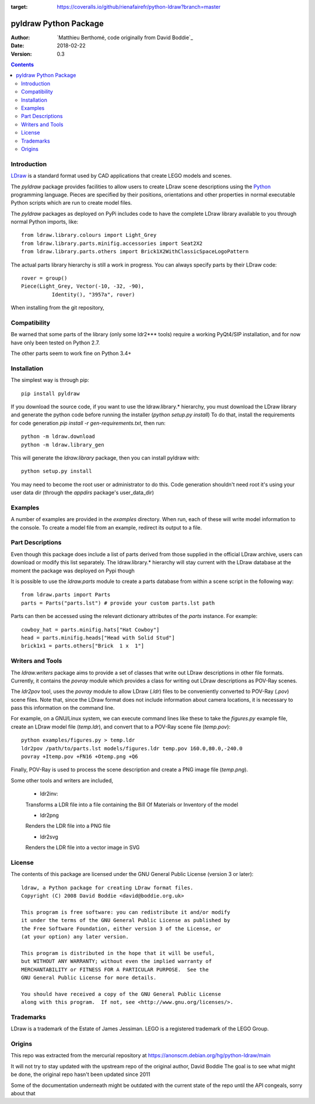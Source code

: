 .. image:: https://coveralls.io/repos/github/rienafairefr/python-ldraw/badge.svg?branch=master
:target: https://coveralls.io/github/rienafairefr/python-ldraw?branch=master
.. image:: https://travis-ci.org/rienafairefr/python-ldraw.svg?branch=master
    :target: https://travis-ci.org/rienafairefr/python-ldraw



======================
pyldraw Python Package
======================

:Author: `Matthieu Berthomé, code originally from David Boddie`_
:Date: 2018-02-22
:Version: 0.3

.. contents::


Introduction
------------

LDraw_ is a standard format used by CAD applications that create LEGO models
and scenes. 

The `pyldraw` package provides facilities to allow users to create LDraw scene
descriptions using the Python_ programming language. Pieces are specified by
their positions, orientations and other properties in normal executable Python
scripts which are run to create model files.

The `pyldraw` packages as deployed on PyPi includes code to have the complete LDraw library available
to you through normal Python imports, like::

  from ldraw.library.colours import Light_Grey
  from ldraw.library.parts.minifig.accessories import Seat2X2
  from ldraw.library.parts.others import Brick1X2WithClassicSpaceLogoPattern

The actual parts library hierarchy is still a work in progress. You can always specify parts
by their LDraw code::

  rover = group()
  Piece(Light_Grey, Vector(-10, -32, -90),
            Identity(), "3957a", rover)


When installing from the git repository,

Compatibility
-------------

Be warned that some parts of the library (only some ldr2*** tools) require a working PyQt4/SIP installation, and for now
have only been tested on Python 2.7.

The other parts seem to work fine on Python 3.4+

Installation
------------

The simplest way is through pip::

  pip install pyldraw

If you download the source code, if you want to use the ldraw.library.* hierarchy,
you must download the LDraw library and generate the python code before running the installer (`python setup.py install`)
To do that, install the requirements for code generation `pip install -r gen-requirements.txt`, then run::

  python -m ldraw.download
  python -m ldraw.library_gen

This will generate the `ldraw.library` package, then you can install pyldraw with::

  python setup.py install


You may need to become the root user or administrator to do this. Code generation shouldn't need root it's using
your user data dir (through the `appdirs` package's user_data_dir)


Examples
--------

A number of examples are provided in the `examples` directory. When run, each
of these will write model information to the console. To create a model file
from an example, redirect its output to a file.


Part Descriptions
-----------------

Even though this package does include a list of parts derived from those supplied in
the official LDraw archive, users can download or modify this
list separately. The ldraw.library.* hierarchy will stay current with the LDraw database
at the moment the package was deployed on Pypi though

It is possible to use the `ldraw.parts` module to create a parts database from within a scene
script in the following way::

  from ldraw.parts import Parts
  parts = Parts("parts.lst") # provide your custom parts.lst path

Parts can then be accessed using the relevant dictionary
attributes of the `parts` instance. For example::

  cowboy_hat = parts.minifig.hats["Hat Cowboy"]
  head = parts.minifig.heads["Head with Solid Stud"]
  brick1x1 = parts.others["Brick  1 x  1"]

Writers and Tools
-----------------

The `ldraw.writers` package aims to provide a set of classes that write out
LDraw descriptions in other file formats. Currently, it contains the `povray`
module which provides a class for writing out LDraw descriptions as POV-Ray
scenes.

The `ldr2pov` tool, uses the `povray` module to allow LDraw (`.ldr`) files
to be conveniently converted to POV-Ray (`.pov`) scene files.
Note that, since the LDraw format does not include
information about camera locations, it is necessary to pass this information
on the command line.

For example, on a GNU/Linux system, we can execute command lines like these
to take the `figures.py` example file, create an LDraw model file (`temp.ldr`),
and convert that to a POV-Ray scene file (`temp.pov`)::

  python examples/figures.py > temp.ldr
  ldr2pov /path/to/parts.lst models/figures.ldr temp.pov 160.0,80.0,-240.0
  povray +Itemp.pov +FN16 +Otemp.png +Q6

Finally, POV-Ray is used to process the scene description and create a PNG
image file (`temp.png`).

Some other tools and writers are included,

  - ldr2inv:

  Transforms a LDR file into a file containing the Bill Of Materials or Inventory of the model

  - ldr2png

  Renders the LDR file into a PNG file

  - ldr2svg

  Renders the LDR file into a vector image in SVG


License
-------

The contents of this package are licensed under the GNU General Public License
(version 3 or later)::

 ldraw, a Python package for creating LDraw format files.
 Copyright (C) 2008 David Boddie <david@boddie.org.uk>

 This program is free software: you can redistribute it and/or modify
 it under the terms of the GNU General Public License as published by
 the Free Software Foundation, either version 3 of the License, or
 (at your option) any later version.

 This program is distributed in the hope that it will be useful,
 but WITHOUT ANY WARRANTY; without even the implied warranty of
 MERCHANTABILITY or FITNESS FOR A PARTICULAR PURPOSE.  See the
 GNU General Public License for more details.

 You should have received a copy of the GNU General Public License
 along with this program.  If not, see <http://www.gnu.org/licenses/>.


Trademarks
----------

LDraw is a trademark of the Estate of James Jessiman. LEGO is a registered
trademark of the LEGO Group.

Origins
-------

This repo was extracted from the mercurial repository at
https://anonscm.debian.org/hg/python-ldraw/main

It will not try to stay updated with the upstream repo of the original author, David Boddie
The goal is to see what might be done, the original repo hasn't been updated since 2011

Some of the documentation underneath might be outdated
with the current state of the repo until the API congeals, sorry about that


.. _LDraw:          http://www.ldraw.org/
.. _Python:         http://www.python.org/
.. _`David Boddie`: mailto:david@boddie.org.uk
